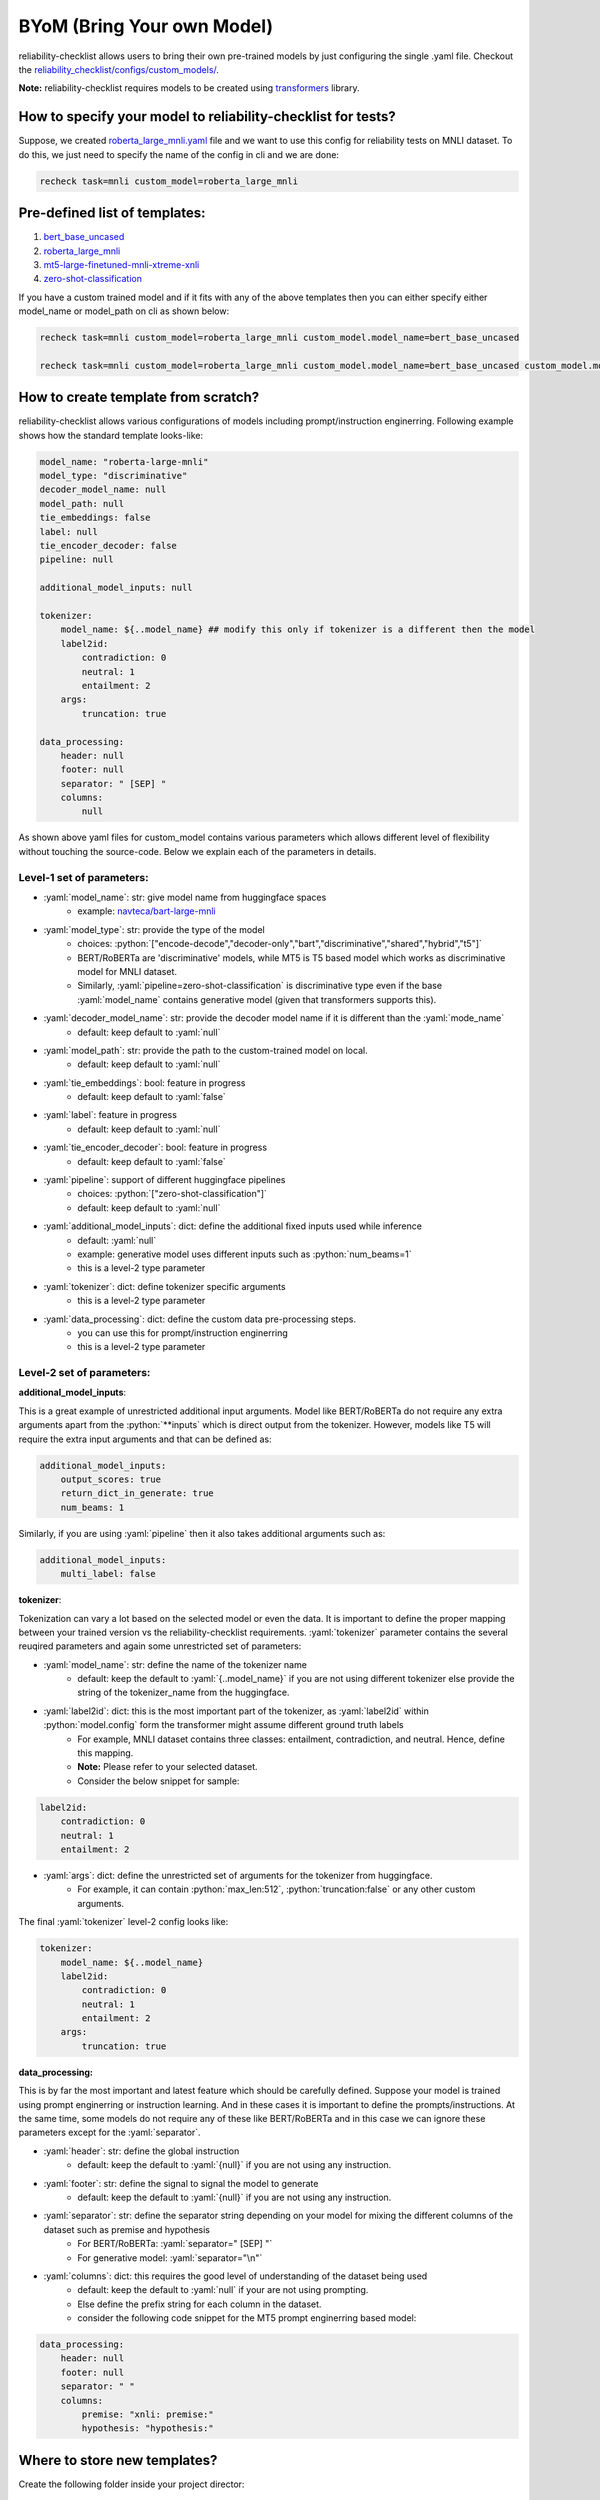 .. _byom:

.. role:: python(code)
  :language: python
  :class: highlight

.. role:: yaml(code)
  :language: yaml
  :class: highlight

BYoM (Bring Your own Model)
===========================

reliability-checklist allows users to bring their own pre-trained models by just configuring the single .yaml file.
Checkout the `reliability_checklist/configs/custom_models/ <https://github.com/Maitreyapatel/reliability-checklist/tree/release-prep/reliability_checklist/configs/custom_model>`_.

**Note:** reliability-checklist requires models to be created using `transformers <https://huggingface.co/docs/transformers/index>`_ library.


How to specify your model to reliability-checklist for tests?
---------------------------------------------------------

Suppose, we created `roberta_large_mnli.yaml <https://github.com/Maitreyapatel/reliability-checklist/tree/release-prep/reliability_checklist/configs/custom_model/roberta_large_mnli.yaml>`_ file
and we want to use this config for reliability tests on MNLI dataset.
To do this, we just need to specify the name of the config in cli and we are done:

.. code-block:: shell

    recheck task=mnli custom_model=roberta_large_mnli

Pre-defined list of templates:
------------------------------

#. `bert_base_uncased <https://github.com/Maitreyapatel/reliability-checklist/tree/release-prep/reliability_checklist/configs/custom_model/bert_base_uncased.yaml>`_
#. `roberta_large_mnli <https://github.com/Maitreyapatel/reliability-checklist/tree/release-prep/reliability_checklist/configs/custom_model/roberta_large_mnli.yaml>`_
#. `mt5-large-finetuned-mnli-xtreme-xnli <https://github.com/Maitreyapatel/reliability-checklist/tree/release-prep/reliability_checklist/configs/custom_model/mt5-large-finetuned-mnli-xtreme-xnli.yaml>`_
#. `zero-shot-classification <https://github.com/Maitreyapatel/reliability-checklist/tree/release-prep/reliability_checklist/configs/custom_model/zero-shot-classification.yaml>`_


If you have a custom trained model and if it fits with any of the above templates then you can either specify either model_name or model_path on cli as shown below:

.. code-block:: shell

    recheck task=mnli custom_model=roberta_large_mnli custom_model.model_name=bert_base_uncased

    recheck task=mnli custom_model=roberta_large_mnli custom_model.model_name=bert_base_uncased custom_model.model_path=</path/to/your/model/>

How to create template from scratch?
------------------------------------

reliability-checklist allows various configurations of models including prompt/instruction enginerring.
Following example shows how the standard template looks-like:

.. code-block:: yaml

    model_name: "roberta-large-mnli"
    model_type: "discriminative"
    decoder_model_name: null
    model_path: null
    tie_embeddings: false
    label: null
    tie_encoder_decoder: false
    pipeline: null

    additional_model_inputs: null

    tokenizer:
        model_name: ${..model_name} ## modify this only if tokenizer is a different then the model
        label2id:
            contradiction: 0
            neutral: 1
            entailment: 2
        args:
            truncation: true

    data_processing:
        header: null
        footer: null
        separator: " [SEP] "
        columns:
            null


As shown above yaml files for custom_model contains various parameters which allows different level of flexibility without touching the source-code.
Below we explain each of the parameters in details.

Level-1 set of parameters:
^^^^^^^^^^^^^^^^^^^^^^^^^^

* :yaml:`model_name`: str: give model name from huggingface spaces
    * example: `navteca/bart-large-mnli <https://huggingface.co/navteca/bart-large-mnli>`_
* :yaml:`model_type`: str: provide the type of the model
    * choices: :python:`["encode-decode","decoder-only","bart","discriminative","shared","hybrid","t5"]`
    * BERT/RoBERTa are 'discriminative' models, while MT5 is T5 based model which works as discriminative model for MNLI dataset.
    * Similarly, :yaml:`pipeline=zero-shot-classification` is discriminative type even if the base :yaml:`model_name` contains generative model (given that transformers supports this).
* :yaml:`decoder_model_name`: str: provide the decoder model name if it is different than the :yaml:`mode_name`
    * default: keep default to :yaml:`null`
* :yaml:`model_path`: str: provide the path to the custom-trained model on local.
    * default: keep default to :yaml:`null`
* :yaml:`tie_embeddings`: bool: feature in progress
    * default: keep default to :yaml:`false`
* :yaml:`label`: feature in progress
    * default: keep default to :yaml:`null`
* :yaml:`tie_encoder_decoder`: bool: feature in progress
    * default: keep default to :yaml:`false`
* :yaml:`pipeline`: support of different huggingface pipelines
    * choices: :python:`["zero-shot-classification"]`
    * default: keep default to :yaml:`null`
* :yaml:`additional_model_inputs`: dict: define the additional fixed inputs used while inference
    * default: :yaml:`null`
    * example: generative model uses different inputs such as :python:`num_beams=1`
    * this is a level-2 type parameter
* :yaml:`tokenizer`: dict: define tokenizer specific arguments
    * this is a level-2 type parameter
* :yaml:`data_processing`: dict: define the custom data pre-processing steps.
    * you can use this for prompt/instruction enginerring
    * this is a level-2 type parameter


Level-2 set of parameters:
^^^^^^^^^^^^^^^^^^^^^^^^^^

**additional_model_inputs**:

This is a great example of unrestricted additional input arguments. Model like BERT/RoBERTa do not require any extra arguments apart from the :python:`**inputs` which is direct output from the tokenizer.
However, models like T5 will require the extra input arguments and that can be defined as:

.. code-block:: yaml

    additional_model_inputs:
        output_scores: true
        return_dict_in_generate: true
        num_beams: 1

Similarly, if you are using :yaml:`pipeline` then it also takes additional arguments such as:

.. code-block:: yaml

    additional_model_inputs:
        multi_label: false


**tokenizer**:

Tokenization can vary a lot based on the selected model or even the data.
It is important to define the proper mapping between your trained version vs the reliability-checklist requirements.
:yaml:`tokenizer` parameter contains the several reuqired parameters and again some unrestricted set of parameters:

* :yaml:`model_name`: str: define the name of the tokenizer name
    * default: keep the default to :yaml:`{..model_name}` if you are not using different tokenizer else provide the string of the tokenizer_name from the huggingface.
* :yaml:`label2id`: dict: this is the most important part of the tokenizer, as :yaml:`label2id` within :python:`model.config` form the transformer might assume different ground truth labels
    * For example, MNLI dataset contains three classes: entailment, contradiction, and neutral. Hence, define this mapping.
    * **Note:** Please refer to your selected dataset.
    * Consider the below snippet for sample:

.. code-block:: yaml

    label2id:
        contradiction: 0
        neutral: 1
        entailment: 2

* :yaml:`args`: dict: define the unrestricted set of arguments for the tokenizer from huggingface.
    * For example, it can contain :python:`max_len:512`, :python:`truncation:false` or any other custom arguments.

The final :yaml:`tokenizer` level-2 config looks like:

.. code-block:: yaml

    tokenizer:
        model_name: ${..model_name}
        label2id:
            contradiction: 0
            neutral: 1
            entailment: 2
        args:
            truncation: true


**data_processing:**

This is by far the most important and latest feature which should be carefully defined.
Suppose your model is trained using prompt enginerring or instruction learning. And in these cases it is important to define the prompts/instructions.
At the same time, some models do not require any of these like BERT/RoBERTa and in this case we can ignore these parameters except for the :yaml:`separator`.

* :yaml:`header`: str: define the global instruction
    * default: keep the default to :yaml:`{null}` if you are not using any instruction.
* :yaml:`footer`: str: define the signal to signal the model to generate
    * default: keep the default to :yaml:`{null}` if you are not using any instruction.
* :yaml:`separator`: str: define the separator string depending on your model for mixing the different columns of the dataset such as premise and hypothesis
    * For BERT/RoBERTa: :yaml:`separator=" [SEP] "`
    * For generative model: :yaml:`separator="\n"`
* :yaml:`columns`: dict: this requires the good level of understanding of the dataset being used
    * default: keep the default to :yaml:`null` if your are not using prompting.
    * Else define the prefix string for each column in the dataset.
    * consider the following code snippet for the MT5 prompt enginerring based model:


.. code-block:: yaml

    data_processing:
        header: null
        footer: null
        separator: " "
        columns:
            premise: "xnli: premise:"
            hypothesis: "hypothesis:"

Where to store new templates?
------------------------------------

Create the following folder inside your project director:

.. code-block:: shell

    # create config folder structure similar to reliability_checklist/configs/
    mkdir ./configs/
    mkdir ./configs/custom_model/

    # run following command after creating new config file inside ./configs/custom_model/<your-config>.yaml
    recheck task=mnli custom_model=<your-config>
